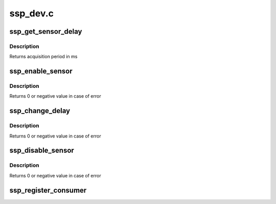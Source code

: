 .. -*- coding: utf-8; mode: rst -*-

=========
ssp_dev.c
=========


.. _`ssp_get_sensor_delay`:

ssp_get_sensor_delay
====================

.. c:function:: u32 ssp_get_sensor_delay (struct ssp_data *data, enum ssp_sensor_type type)

    gets sensor data acquisition period

    :param struct ssp_data \*data:
        sensorhub structure

    :param enum ssp_sensor_type type:
        SSP sensor type



.. _`ssp_get_sensor_delay.description`:

Description
-----------

Returns acquisition period in ms



.. _`ssp_enable_sensor`:

ssp_enable_sensor
=================

.. c:function:: int ssp_enable_sensor (struct ssp_data *data, enum ssp_sensor_type type, u32 delay)

    enables data acquisition for sensor

    :param struct ssp_data \*data:
        sensorhub structure

    :param enum ssp_sensor_type type:
        SSP sensor type

    :param u32 delay:
        delay in ms



.. _`ssp_enable_sensor.description`:

Description
-----------

Returns 0 or negative value in case of error



.. _`ssp_change_delay`:

ssp_change_delay
================

.. c:function:: int ssp_change_delay (struct ssp_data *data, enum ssp_sensor_type type, u32 delay)

    changes data acquisition for sensor

    :param struct ssp_data \*data:
        sensorhub structure

    :param enum ssp_sensor_type type:
        SSP sensor type

    :param u32 delay:
        delay in ms



.. _`ssp_change_delay.description`:

Description
-----------

Returns 0 or negative value in case of error



.. _`ssp_disable_sensor`:

ssp_disable_sensor
==================

.. c:function:: int ssp_disable_sensor (struct ssp_data *data, enum ssp_sensor_type type)

    disables sensor

    :param struct ssp_data \*data:
        sensorhub structure

    :param enum ssp_sensor_type type:
        SSP sensor type



.. _`ssp_disable_sensor.description`:

Description
-----------

Returns 0 or negative value in case of error



.. _`ssp_register_consumer`:

ssp_register_consumer
=====================

.. c:function:: void ssp_register_consumer (struct iio_dev *indio_dev, enum ssp_sensor_type type)

    registers iio consumer in ssp framework

    :param struct iio_dev \*indio_dev:
        consumer iio device

    :param enum ssp_sensor_type type:
        ssp sensor type

